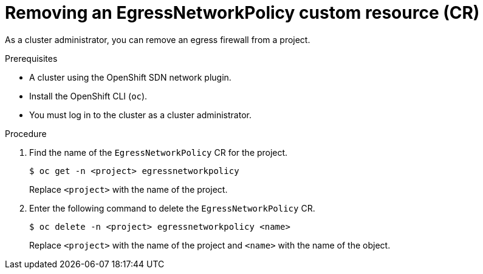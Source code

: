// Module included in the following assemblies:
//
// * networking/openshift_sdn/removing-egress-firewall.adoc

:_mod-docs-content-type: PROCEDURE
[id="nw-egressnetworkpolicy-delete_{context}"]
= Removing an EgressNetworkPolicy custom resource (CR)

As a cluster administrator, you can remove an egress firewall from a project.

.Prerequisites

* A cluster using the OpenShift SDN network plugin.
* Install the OpenShift CLI (`oc`).
* You must log in to the cluster as a cluster administrator.

.Procedure

. Find the name of the `EgressNetworkPolicy` CR for the project.
+
[source,terminal,subs="attributes+"]
----
$ oc get -n <project> egressnetworkpolicy
----
+
Replace `<project>` with the name of the project.

. Enter the following command to delete the `EgressNetworkPolicy` CR.
+
[source,terminal,subs="attributes+"]
----
$ oc delete -n <project> egressnetworkpolicy <name>
----
+
Replace `<project>` with the name of the project and `<name>` with the name of the object.
